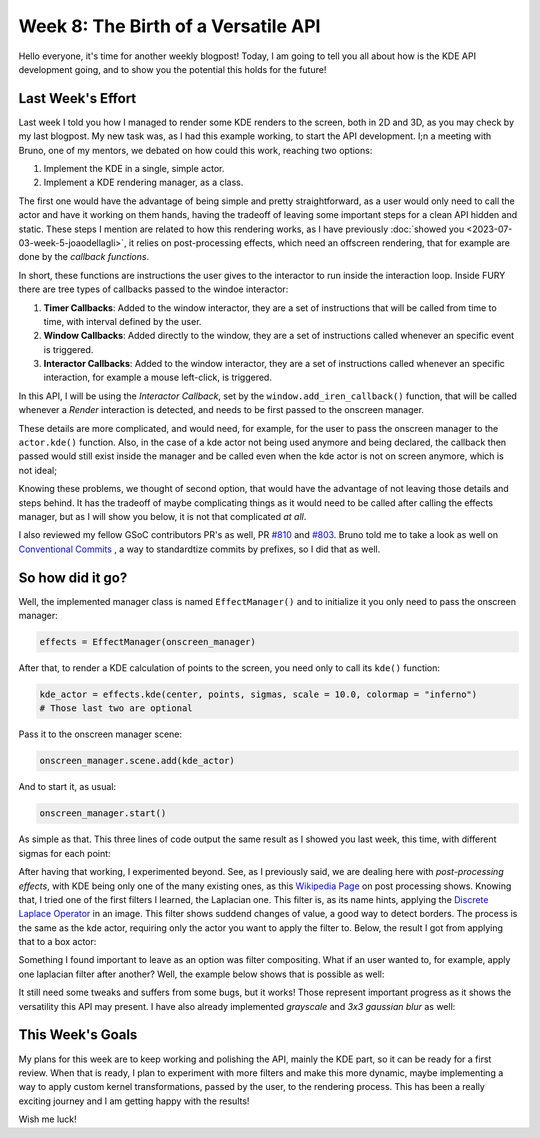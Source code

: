 Week 8: The Birth of a Versatile API
====================================

.. post:: July 24, 2023
   :author: João Victor Dell Agli Floriano
   :tags: google
   :category: gsoc


Hello everyone, it's time for another weekly blogpost! Today, I am going to tell you all about how is the KDE API development going, and 
to show you the potential this holds for the future!

Last Week's Effort
------------------
Last week I told you how I managed to render some KDE renders to the screen, both in 2D and 3D, as you may check by my last blogpost. 
My new task was, as I had this example working, to start the API development. I;n a meeting with Bruno, one of my mentors, we debated 
on how could this work, reaching two options:

1. Implement the KDE in a single, simple actor.
2. Implement a KDE rendering manager, as a class.

The first one would have the advantage of being simple and pretty straightforward, as a user would only need to call the actor and have 
it working on them hands, having the tradeoff of leaving some important steps for a clean API hidden and static. These steps I mention 
are related to how this rendering works, as I have previously :doc:`showed you <2023-07-03-week-5-joaodellagli>`, it relies on post-processing effects, 
which need an offscreen rendering, that for example are done by the *callback functions*. 

In short, these functions are instructions the user gives to the interactor to run inside the interaction loop. Inside FURY there are tree
types of callbacks passed to the windoe interactor:

1. **Timer Callbacks**: Added to the window interactor, they are a set of instructions that will be called from time to time, with interval defined by the user.
2. **Window Callbacks**: Added directly to the window, they are  a set of instructions called whenever an specific event is triggered.
3. **Interactor Callbacks**: Added to the window interactor, they are a set of instructions called whenever an specific interaction, for example a mouse left-click, is triggered. 

In this API, I will be using the *Interactor Callback*, set by the ``window.add_iren_callback()`` function, that will be called whenever a *Render* 
interaction is detected, and needs to be first passed to the onscreen manager. 

These details are more complicated, and would need, for example, for the user to pass the onscreen manager to the ``actor.kde()`` function. 
Also, in the case of a kde actor not being used anymore and being declared, the callback then passed would still exist inside the manager and
be called even when the kde actor is not on screen anymore, which is not ideal;

Knowing these problems, we thought of second option, that would have the advantage of not leaving those details and steps behind. It has 
the tradeoff of maybe complicating things as it would need to be called after calling the effects manager, but as I will show you below, 
it is not that complicated *at all*. 

I also reviewed my fellow GSoC contributors PR's as well, PR `#810 <https://github.com/fury-gl/fury/pull/810>`_ and 
`#803 <https://github.com/fury-gl/fury/pull/803>`_. Bruno told me to take a look as well on `Conventional Commits <https://www.conventionalcommits.org>`_ , a way to standardtize
commits by prefixes, so I did that as well.

So how did it go?
-----------------

Well, the implemented manager class is named ``EffectManager()`` and to initialize it you only need to pass the onscreen manager:

.. code-block:: python

   effects = EffectManager(onscreen_manager)

After that, to render a KDE calculation of points to the screen, you need only to call its ``kde()`` function:

.. code-block:: python

   kde_actor = effects.kde(center, points, sigmas, scale = 10.0, colormap = "inferno")
   # Those last two are optional

Pass it to the onscreen manager scene:

.. code-block:: python

   onscreen_manager.scene.add(kde_actor)

And to start it, as usual:

.. code-block:: python

   onscreen_manager.start()

As simple as that. This three lines of code output the same result as I showed you last week, this time, with different sigmas for each
point:

.. image:: https://raw.githubusercontent.com/JoaoDell/gsoc_assets/main/images/3d_kde_gif.gif
   :align: center
   :alt: 3D KDE render

After having that working, I experimented beyond. See, as I previously said, we are dealing here with *post-processing effects*, with KDE
being only one of the many existing ones, as this `Wikipedia Page <https://en.wikipedia.org/wiki/Video_post-processing>`_ on post processing shows. 
Knowing that, I tried one of the first filters I learned, the Laplacian one. This filter is, as its name hints, applying the 
`Discrete Laplace Operator <https://en.wikipedia.org/wiki/Discrete_Laplace_operator>`_ in an image. This filter shows suddend changes of value, a 
good way to detect borders. The process is the same as the kde actor, requiring only the actor you want to apply the filter to.
Below, the result I got from applying that to a box actor:

.. image:: https://raw.githubusercontent.com/JoaoDell/gsoc_assets/main/images/laplacian1.gif
   :align: center
   :alt: Laplacian filter applied to a cube object.

Something I found important to leave as an option was filter compositing. What if an user wanted to, for example, apply one laplacian filter
after another? Well, the example below shows that is possible as well:

.. image:: https://raw.githubusercontent.com/JoaoDell/gsoc_assets/main/images/laplacian2.gif
   :align: center
   :alt: Double laplacian application on the box actor.

It still need some tweaks and suffers from some bugs, but it works! Those represent important progress as it shows the versatility this 
API may present. I have also already implemented `grayscale` and `3x3 gaussian blur` as well:

.. image:: https://raw.githubusercontent.com/JoaoDell/gsoc_assets/main/images/gaussian_blur.png
   :align: center
   :alt: 3x3 Gaussian Blur filter applied to a cube.

.. image:: https://raw.githubusercontent.com/JoaoDell/gsoc_assets/main/images/grayscale.png
   :align: center
   :alt: Grayscale filter applied to a cube.

This Week's Goals
-----------------
My plans for this week are to keep working and polishing the API, mainly the KDE part, so it can be ready for a first review. 
When that is ready, I plan to experiment with more filters and make this more dynamic, maybe implementing a way to apply custom kernel
transformations, passed by the user, to the rendering process. This has been a really exciting journey and I am getting happy with the results!

Wish me luck!